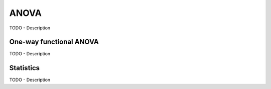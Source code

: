 ANOVA
==============

TODO - Description

One-way functional ANOVA
------------------------
TODO - Description

.. autosummary::
   :toctree: autosummary

   skfda.inference.anova.oneway_anova

Statistics
----------
TODO - Description

.. autosummary::
   :toctree: autosummary

   skfda.inference.anova.v_sample_stat
   skfda.inference.anova.v_asymptotic_stat

